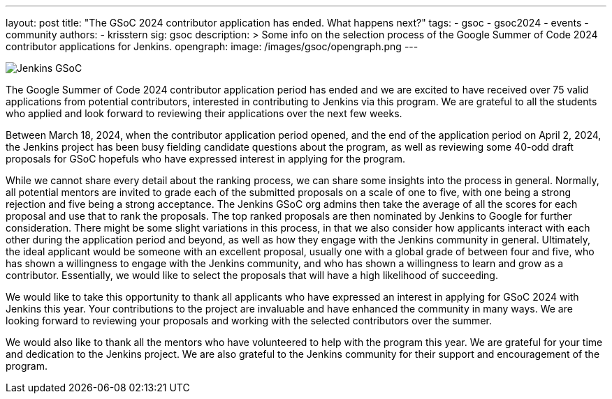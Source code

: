 ---
layout: post
title: "The GSoC 2024 contributor application has ended. What happens next?"
tags:
- gsoc
- gsoc2024
- events
- community
authors:
- krisstern
sig: gsoc
description: >
  Some info on the selection process of the Google Summer of Code 2024 contributor applications for Jenkins.
opengraph:
  image: /images/gsoc/opengraph.png
---

image:/images/gsoc/jenkins-gsoc-logo_small.png[Jenkins GSoC, role=center, float=right]

The Google Summer of Code 2024 contributor application period has ended and we are excited to have received over 75 valid applications from potential contributors, interested in contributing to Jenkins via this program.
We are grateful to all the students who applied and look forward to reviewing their applications over the next few weeks.

Between March 18, 2024, when the contributor application period opened, and the end of the application period on April 2, 2024, the Jenkins project has been busy fielding candidate questions about the program, as well as reviewing some 40-odd draft proposals for GSoC hopefuls who have expressed interest in applying for the program.

While we cannot share every detail about the ranking process, we can share some insights into the process in general.
Normally, all potential mentors are invited to grade each of the submitted proposals on a scale of one to five, with one being a strong rejection and five being a strong acceptance.
The Jenkins GSoC org admins then take the average of all the scores for each proposal and use that to rank the proposals.
The top ranked proposals are then nominated by Jenkins to Google for further consideration.
There might be some slight variations in this process, in that we also consider how applicants interact with each other during the application period and beyond, as well as how they engage with the Jenkins community in general.
Ultimately, the ideal applicant would be someone with an excellent proposal, usually one with a global grade of between four and five, who has shown a willingness to engage with the Jenkins community, and who has shown a willingness to learn and grow as a contributor.
Essentially, we would like to select the proposals that will have a high likelihood of succeeding.

We would like to take this opportunity to thank all applicants who have expressed an interest in applying for GSoC 2024 with Jenkins this year.
Your contributions to the project are invaluable and have enhanced the community in many ways.
We are looking forward to reviewing your proposals and working with the selected contributors over the summer.

We would also like to thank all the mentors who have volunteered to help with the program this year.
We are grateful for your time and dedication to the Jenkins project.
We are also grateful to the Jenkins community for their support and encouragement of the program.
